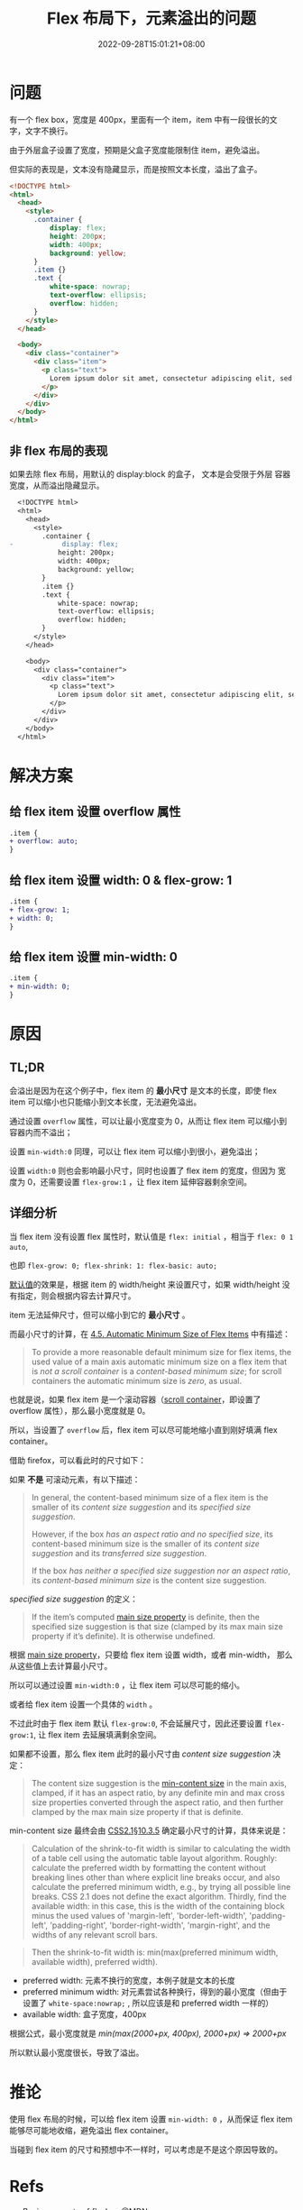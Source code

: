 #+title: Flex 布局下，元素溢出的问题
#+INDEX: Flex 布局下，元素溢出的问题
#+date: 2022-09-28T15:01:21+08:00
#+lastmod: 2022-09-28T15:01:21+08:00
#+keywords[]:
#+description: ""
#+tags[]:
#+categories[]: blog

* 问题
有一个 flex box，宽度是 400px，里面有一个 item，item 中有一段很长的文
字，文字不换行。

由于外层盒子设置了宽度，预期是父盒子宽度能限制住 item，避免溢出。

但实际的表现是，文本没有隐藏显示，而是按照文本长度，溢出了盒子。
#+begin_src html
  <!DOCTYPE html>
  <html>
    <head>
      <style>
        .container {
            display: flex;
            height: 200px;
            width: 400px;
            background: yellow;
        }
        .item {}
        .text {
            white-space: nowrap;
            text-overflow: ellipsis;
            overflow: hidden;
        }
      </style>
    </head>

    <body>
      <div class="container">
        <div class="item">
          <p class="text">
            Lorem ipsum dolor sit amet, consectetur adipiscing elit, sed do eiusmod tempor incididunt ut labore et dolore magna aliqua. Ut enim ad minim veniam, quis nostrud exercitation ullamco laboris nisi ut aliquip ex ea commodo consequat. Duis aute irure dolor in reprehenderit in voluptate velit esse cillum dolore eu fugiat nulla pariatur. Excepteur sint occaecat cupidatat non proident, sunt in culpa qui officia deserunt mollit anim id est laborum.
          </p>
        </div>
      </div>
    </body>
  </html>
#+end_src

[[file:./images/flex-box-with-overflow/problem.png]]

** 非 flex 布局的表现
如果去除 flex 布局，用默认的 display:block 的盒子， 文本是会受限于外层
容器宽度，从而溢出隐藏显示。

#+begin_src diff
  <!DOCTYPE html>
  <html>
    <head>
      <style>
        .container {
-            display: flex;
            height: 200px;
            width: 400px;
            background: yellow;
        }
        .item {}
        .text {
            white-space: nowrap;
            text-overflow: ellipsis;
            overflow: hidden;
        }
      </style>
    </head>

    <body>
      <div class="container">
        <div class="item">
          <p class="text">
            Lorem ipsum dolor sit amet, consectetur adipiscing elit, sed do eiusmod tempor incididunt ut labore et dolore magna aliqua. Ut enim ad minim veniam, quis nostrud exercitation ullamco laboris nisi ut aliquip ex ea commodo consequat. Duis aute irure dolor in reprehenderit in voluptate velit esse cillum dolore eu fugiat nulla pariatur. Excepteur sint occaecat cupidatat non proident, sunt in culpa qui officia deserunt mollit anim id est laborum.
          </p>
        </div>
      </div>
    </body>
  </html>
#+end_src

[[file:./images/flex-box-with-overflow/display-block.png]]

* 解决方案
** 给 flex item 设置 overflow 属性
#+begin_src diff
.item {
+ overflow: auto;
}
#+end_src

[[file:./images/flex-box-with-overflow/overflow.png]]

** 给 flex item 设置 width: 0 & flex-grow: 1
#+begin_src diff
.item {
+ flex-grow: 1;
+ width: 0;
}
#+end_src
[[file:./images/flex-box-with-overflow/width.png]]

** 给 flex item 设置 min-width: 0
#+begin_src diff
.item {
+ min-width: 0;
}
#+end_src
[[file:./images/flex-box-with-overflow/min-width.png]]

* 原因
** TL;DR
会溢出是因为在这个例子中，flex item 的 *最小尺寸* 是文本的长度，即使
flex item 可以缩小也只能缩小到文本长度，无法避免溢出。

通过设置 =overflow= 属性，可以让最小宽度变为 0，从而让 flex item 可以缩小到容器内而不溢出；

设置 =min-width:0= 同理，可以让 flex item 可以缩小到很小，避免溢出；

设置 =width:0= 则也会影响最小尺寸，同时也设置了 flex item 的宽度，但因为
宽度为 0，还需要设置 =flex-grow:1= ，让 flex item 延伸容器剩余空间。

** 详细分析
当 flex item 没有设置 flex 属性时，默认值是 =flex: initial= ，相当于
=flex: 0 1 auto=,

也即 =flex-grow: 0; flex-shrink: 1: flex-basic: auto;=

[[https://www.w3.org/TR/2018/CR-css-flexbox-1-20181119/#flex-initial][默认值]]的效果是，根据 item 的 width/height 来设置尺寸，如果
width/height 没有指定，则会根据内容去计算尺寸。

item 无法延伸尺寸，但可以缩小到它的 *最小尺寸* 。

而最小尺寸的计算，在 [[https://www.w3.org/TR/2018/CR-css-flexbox-1-20181119/#min-size-auto][4.5. Automatic Minimum Size of Flex Items]] 中有描述：

#+begin_quote
To provide a more reasonable default minimum size for flex items, the
used value of a main axis automatic minimum size on a flex item that
is /not a scroll container/ is a /content-based minimum size/; for scroll
containers the automatic minimum size is /zero/, as usual.
#+end_quote

也就是说，如果 flex item 是一个滚动容器（[[https://www.w3.org/TR/css-overflow-3/#scroll-container][scroll container]]，即设置了
overflow 属性），那么最小宽度就是 0。

所以，当设置了 =overflow= 后，flex item 可以尽可能地缩小直到刚好填满
flex container。

借助 firefox，可以看此时的尺寸如下：

[[file:./images/flex-box-with-overflow/layout-overflow.png]]


如果 *不是* 可滚动元素，有以下描述：

#+begin_quote
In general, the content-based minimum size of a flex item is the
smaller of its /content size suggestion/ and its /specified size
suggestion/.

However, if the box /has an aspect ratio and no specified size/, its
content-based minimum size is the smaller of its /content size
suggestion/ and its /transferred size suggestion/.

If the box /has neither a specified size suggestion nor an aspect
ratio/, its /content-based minimum size/ is the content size suggestion.

#+end_quote

/specified size suggestion/ 的定义：
#+begin_quote
If the item’s computed [[https://www.w3.org/TR/2018/CR-css-flexbox-1-20181119/#main-size-property][main size property]] is definite, then the
specified size suggestion is that size (clamped by its max main size
property if it’s definite). It is otherwise undefined.
#+end_quote

根据 [[https://www.w3.org/TR/2018/CR-css-flexbox-1-20181119/#main-size-property][main size property]]，只要给 flex item 设置 width，或者 min-width，
那么从这些值上去计算最小尺寸。

所以可以通过设置 =min-width:0= ，让 flex item 可以尽可能的缩小。

[[file:./images/flex-box-with-overflow/layout-min-width.png]]

或者给 flex item 设置一个具体的 =width= 。

不过此时由于 flex item 默认 =flex-grow:0=, 不会延展尺寸，因此还要设置
=flex-grow:1=, 让 flex item 去延展填满剩余空间。

[[file:./images/flex-box-with-overflow/layout-width.png]]

如果都不设置，那么 flex item 此时的最小尺寸由 /content size suggestion/
决定：

#+begin_quote
The content size suggestion is the [[https://www.w3.org/TR/css-sizing-3/#min-content][min-content size]] in the main axis,
clamped, if it has an aspect ratio, by any definite min and max cross
size properties converted through the aspect ratio, and then further
clamped by the max main size property if that is definite.
#+end_quote

min-content size 最终会由 [[https://www.w3.org/TR/CSS2/visudet.html#float-width][CSS2.1§10.3.5]] 确定最小尺寸的计算，具体来说是：

#+begin_quote
 Calculation of the shrink-to-fit width is similar to calculating the
 width of a table cell using the automatic table layout
 algorithm. Roughly: calculate the preferred width by formatting the
 content without breaking lines other than where explicit line breaks
 occur, and also calculate the preferred minimum width, e.g., by
 trying all possible line breaks. CSS 2.1 does not define the exact
 algorithm. Thirdly, find the available width: in this case, this is
 the width of the containing block minus the used values of
 'margin-left', 'border-left-width', 'padding-left', 'padding-right',
 'border-right-width', 'margin-right', and the widths of any relevant
 scroll bars.
#+end_quote

#+begin_quote
Then the shrink-to-fit width is: min(max(preferred minimum width,
available width), preferred width).
#+end_quote

- preferred width: 元素不换行的宽度，本例子就是文本的长度
- preferred minimum width: 对元素尝试各种换行，得到的最小宽度（但由于
  设置了 =white-space:nowrap;= , 所以应该是和 preferred width 一样的）
- available width: 盒子宽度，400px

根据公式，最小宽度就是 /min(max(2000+px, 400px), 2000+px) => 2000+px/

所以默认最小宽度很长，导致了溢出。

[[file:./images/flex-box-with-overflow/layout-default.png]]

* 推论
使用 flex 布局的时候，可以给 flex item 设置 =min-width: 0= ，从而保证
flex item 能够尽可能地收缩，避免溢出 flex container。

当碰到 flex item 的尺寸和预想中不一样时，可以考虑是不是这个原因导致的。

* Refs
- [[https://developer.mozilla.org/en-US/docs/Web/CSS/CSS_Flexible_Box_Layout/Basic_Concepts_of_Flexbox][Basic concepts of flexbox]] @MDN
- [[https://www.w3.org/TR/2018/CR-css-flexbox-1-20181119/#flex-basis-property][CSS Flexible Box Layout Module Level 1]] @W3C
- [[https://juejin.cn/post/7118267018918232072][如何解决flex文本溢出问题]] @掘金/安迪five
